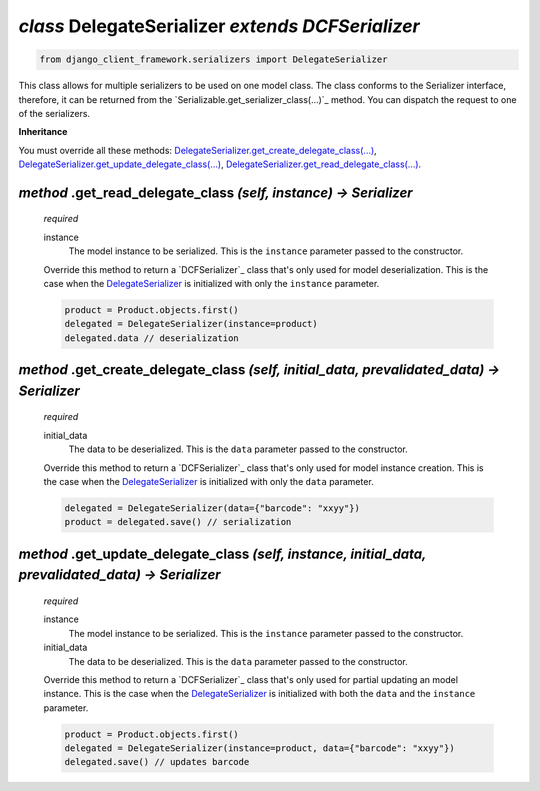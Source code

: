 .. _DelegateSerializer:

`class` DelegateSerializer `extends DCFSerializer`
=========================================================

.. code-block:: py

    from django_client_framework.serializers import DelegateSerializer


This class allows for multiple serializers to be used on one model class. The
class conforms to the Serializer interface, therefore, it can be returned from
the `Serializable.get_serializer_class(...)`_ method.  You can dispatch the request to
one of the serializers.

**Inheritance**

You must override all these methods:
`DelegateSerializer.get_create_delegate_class(...)`_,
`DelegateSerializer.get_update_delegate_class(...)`_,
`DelegateSerializer.get_read_delegate_class(...)`_.



.. _DelegateSerializer.get_read_delegate_class(...):

`method` .get_read_delegate_class `(self, instance) -> Serializer`
-----------------------------------------------------------------------------------------------------------

    `required`

    instance
        The model instance to be serialized. This is the ``instance`` parameter
        passed to the constructor.

    Override this method to return a `DCFSerializer`_ class that's only used for
    model deserialization. This is the case when the `DelegateSerializer`_ is
    initialized with only the ``instance`` parameter.

    .. code-block:: py

        product = Product.objects.first()
        delegated = DelegateSerializer(instance=product)
        delegated.data // deserialization


.. _DelegateSerializer.get_create_delegate_class(...):

`method` .get_create_delegate_class `(self, initial_data, prevalidated_data) -> Serializer`
---------------------------------------------------------------------------------------------------------

    `required`

    initial_data
        The data to be deserialized. This is the ``data`` parameter passed to
        the constructor.

    Override this method to return a `DCFSerializer`_ class that's only used for
    model instance creation. This is the case when the `DelegateSerializer`_ is
    initialized with only the ``data`` parameter.

    .. code-block:: py

        delegated = DelegateSerializer(data={"barcode": "xxyy"})
        product = delegated.save() // serialization


.. _DelegateSerializer.get_update_delegate_class(...):

`method` .get_update_delegate_class `(self, instance, initial_data, prevalidated_data) -> Serializer`
--------------------------------------------------------------------------------------------------------------

    `required`

    instance
        The model instance to be serialized. This is the ``instance`` parameter
        passed to the constructor.

    initial_data
        The data to be deserialized. This is the ``data`` parameter passed to
        the constructor.

    Override this method to return a `DCFSerializer`_ class that's only used for
    partial updating an model instance. This is the case when the
    `DelegateSerializer`_ is initialized with both the ``data`` and the
    ``instance`` parameter.

    .. code-block:: py

        product = Product.objects.first()
        delegated = DelegateSerializer(instance=product, data={"barcode": "xxyy"})
        delegated.save() // updates barcode


